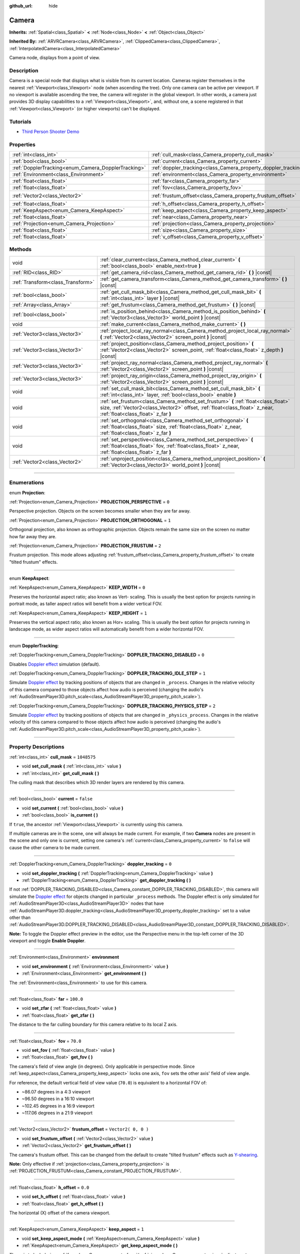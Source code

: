:github_url: hide

.. DO NOT EDIT THIS FILE!!!
.. Generated automatically from Godot engine sources.
.. Generator: https://github.com/godotengine/godot/tree/3.5/doc/tools/make_rst.py.
.. XML source: https://github.com/godotengine/godot/tree/3.5/doc/classes/Camera.xml.

.. _class_Camera:

Camera
======

**Inherits:** :ref:`Spatial<class_Spatial>` **<** :ref:`Node<class_Node>` **<** :ref:`Object<class_Object>`

**Inherited By:** :ref:`ARVRCamera<class_ARVRCamera>`, :ref:`ClippedCamera<class_ClippedCamera>`, :ref:`InterpolatedCamera<class_InterpolatedCamera>`

Camera node, displays from a point of view.

.. rst-class:: classref-introduction-group

Description
-----------

Camera is a special node that displays what is visible from its current location. Cameras register themselves in the nearest :ref:`Viewport<class_Viewport>` node (when ascending the tree). Only one camera can be active per viewport. If no viewport is available ascending the tree, the camera will register in the global viewport. In other words, a camera just provides 3D display capabilities to a :ref:`Viewport<class_Viewport>`, and, without one, a scene registered in that :ref:`Viewport<class_Viewport>` (or higher viewports) can't be displayed.

.. rst-class:: classref-introduction-group

Tutorials
---------

- `Third Person Shooter Demo <https://godotengine.org/asset-library/asset/678>`__

.. rst-class:: classref-reftable-group

Properties
----------

.. table::
   :widths: auto

   +-----------------------------------------------------+-----------------------------------------------------------------+---------------------+
   | :ref:`int<class_int>`                               | :ref:`cull_mask<class_Camera_property_cull_mask>`               | ``1048575``         |
   +-----------------------------------------------------+-----------------------------------------------------------------+---------------------+
   | :ref:`bool<class_bool>`                             | :ref:`current<class_Camera_property_current>`                   | ``false``           |
   +-----------------------------------------------------+-----------------------------------------------------------------+---------------------+
   | :ref:`DopplerTracking<enum_Camera_DopplerTracking>` | :ref:`doppler_tracking<class_Camera_property_doppler_tracking>` | ``0``               |
   +-----------------------------------------------------+-----------------------------------------------------------------+---------------------+
   | :ref:`Environment<class_Environment>`               | :ref:`environment<class_Camera_property_environment>`           |                     |
   +-----------------------------------------------------+-----------------------------------------------------------------+---------------------+
   | :ref:`float<class_float>`                           | :ref:`far<class_Camera_property_far>`                           | ``100.0``           |
   +-----------------------------------------------------+-----------------------------------------------------------------+---------------------+
   | :ref:`float<class_float>`                           | :ref:`fov<class_Camera_property_fov>`                           | ``70.0``            |
   +-----------------------------------------------------+-----------------------------------------------------------------+---------------------+
   | :ref:`Vector2<class_Vector2>`                       | :ref:`frustum_offset<class_Camera_property_frustum_offset>`     | ``Vector2( 0, 0 )`` |
   +-----------------------------------------------------+-----------------------------------------------------------------+---------------------+
   | :ref:`float<class_float>`                           | :ref:`h_offset<class_Camera_property_h_offset>`                 | ``0.0``             |
   +-----------------------------------------------------+-----------------------------------------------------------------+---------------------+
   | :ref:`KeepAspect<enum_Camera_KeepAspect>`           | :ref:`keep_aspect<class_Camera_property_keep_aspect>`           | ``1``               |
   +-----------------------------------------------------+-----------------------------------------------------------------+---------------------+
   | :ref:`float<class_float>`                           | :ref:`near<class_Camera_property_near>`                         | ``0.05``            |
   +-----------------------------------------------------+-----------------------------------------------------------------+---------------------+
   | :ref:`Projection<enum_Camera_Projection>`           | :ref:`projection<class_Camera_property_projection>`             | ``0``               |
   +-----------------------------------------------------+-----------------------------------------------------------------+---------------------+
   | :ref:`float<class_float>`                           | :ref:`size<class_Camera_property_size>`                         | ``1.0``             |
   +-----------------------------------------------------+-----------------------------------------------------------------+---------------------+
   | :ref:`float<class_float>`                           | :ref:`v_offset<class_Camera_property_v_offset>`                 | ``0.0``             |
   +-----------------------------------------------------+-----------------------------------------------------------------+---------------------+

.. rst-class:: classref-reftable-group

Methods
-------

.. table::
   :widths: auto

   +-----------------------------------+---------------------------------------------------------------------------------------------------------------------------------------------------------------------------------------------------------+
   | void                              | :ref:`clear_current<class_Camera_method_clear_current>` **(** :ref:`bool<class_bool>` enable_next=true **)**                                                                                            |
   +-----------------------------------+---------------------------------------------------------------------------------------------------------------------------------------------------------------------------------------------------------+
   | :ref:`RID<class_RID>`             | :ref:`get_camera_rid<class_Camera_method_get_camera_rid>` **(** **)** |const|                                                                                                                           |
   +-----------------------------------+---------------------------------------------------------------------------------------------------------------------------------------------------------------------------------------------------------+
   | :ref:`Transform<class_Transform>` | :ref:`get_camera_transform<class_Camera_method_get_camera_transform>` **(** **)** |const|                                                                                                               |
   +-----------------------------------+---------------------------------------------------------------------------------------------------------------------------------------------------------------------------------------------------------+
   | :ref:`bool<class_bool>`           | :ref:`get_cull_mask_bit<class_Camera_method_get_cull_mask_bit>` **(** :ref:`int<class_int>` layer **)** |const|                                                                                         |
   +-----------------------------------+---------------------------------------------------------------------------------------------------------------------------------------------------------------------------------------------------------+
   | :ref:`Array<class_Array>`         | :ref:`get_frustum<class_Camera_method_get_frustum>` **(** **)** |const|                                                                                                                                 |
   +-----------------------------------+---------------------------------------------------------------------------------------------------------------------------------------------------------------------------------------------------------+
   | :ref:`bool<class_bool>`           | :ref:`is_position_behind<class_Camera_method_is_position_behind>` **(** :ref:`Vector3<class_Vector3>` world_point **)** |const|                                                                         |
   +-----------------------------------+---------------------------------------------------------------------------------------------------------------------------------------------------------------------------------------------------------+
   | void                              | :ref:`make_current<class_Camera_method_make_current>` **(** **)**                                                                                                                                       |
   +-----------------------------------+---------------------------------------------------------------------------------------------------------------------------------------------------------------------------------------------------------+
   | :ref:`Vector3<class_Vector3>`     | :ref:`project_local_ray_normal<class_Camera_method_project_local_ray_normal>` **(** :ref:`Vector2<class_Vector2>` screen_point **)** |const|                                                            |
   +-----------------------------------+---------------------------------------------------------------------------------------------------------------------------------------------------------------------------------------------------------+
   | :ref:`Vector3<class_Vector3>`     | :ref:`project_position<class_Camera_method_project_position>` **(** :ref:`Vector2<class_Vector2>` screen_point, :ref:`float<class_float>` z_depth **)** |const|                                         |
   +-----------------------------------+---------------------------------------------------------------------------------------------------------------------------------------------------------------------------------------------------------+
   | :ref:`Vector3<class_Vector3>`     | :ref:`project_ray_normal<class_Camera_method_project_ray_normal>` **(** :ref:`Vector2<class_Vector2>` screen_point **)** |const|                                                                        |
   +-----------------------------------+---------------------------------------------------------------------------------------------------------------------------------------------------------------------------------------------------------+
   | :ref:`Vector3<class_Vector3>`     | :ref:`project_ray_origin<class_Camera_method_project_ray_origin>` **(** :ref:`Vector2<class_Vector2>` screen_point **)** |const|                                                                        |
   +-----------------------------------+---------------------------------------------------------------------------------------------------------------------------------------------------------------------------------------------------------+
   | void                              | :ref:`set_cull_mask_bit<class_Camera_method_set_cull_mask_bit>` **(** :ref:`int<class_int>` layer, :ref:`bool<class_bool>` enable **)**                                                                 |
   +-----------------------------------+---------------------------------------------------------------------------------------------------------------------------------------------------------------------------------------------------------+
   | void                              | :ref:`set_frustum<class_Camera_method_set_frustum>` **(** :ref:`float<class_float>` size, :ref:`Vector2<class_Vector2>` offset, :ref:`float<class_float>` z_near, :ref:`float<class_float>` z_far **)** |
   +-----------------------------------+---------------------------------------------------------------------------------------------------------------------------------------------------------------------------------------------------------+
   | void                              | :ref:`set_orthogonal<class_Camera_method_set_orthogonal>` **(** :ref:`float<class_float>` size, :ref:`float<class_float>` z_near, :ref:`float<class_float>` z_far **)**                                 |
   +-----------------------------------+---------------------------------------------------------------------------------------------------------------------------------------------------------------------------------------------------------+
   | void                              | :ref:`set_perspective<class_Camera_method_set_perspective>` **(** :ref:`float<class_float>` fov, :ref:`float<class_float>` z_near, :ref:`float<class_float>` z_far **)**                                |
   +-----------------------------------+---------------------------------------------------------------------------------------------------------------------------------------------------------------------------------------------------------+
   | :ref:`Vector2<class_Vector2>`     | :ref:`unproject_position<class_Camera_method_unproject_position>` **(** :ref:`Vector3<class_Vector3>` world_point **)** |const|                                                                         |
   +-----------------------------------+---------------------------------------------------------------------------------------------------------------------------------------------------------------------------------------------------------+

.. rst-class:: classref-section-separator

----

.. rst-class:: classref-descriptions-group

Enumerations
------------

.. _enum_Camera_Projection:

.. rst-class:: classref-enumeration

enum **Projection**:

.. _class_Camera_constant_PROJECTION_PERSPECTIVE:

.. rst-class:: classref-enumeration-constant

:ref:`Projection<enum_Camera_Projection>` **PROJECTION_PERSPECTIVE** = ``0``

Perspective projection. Objects on the screen becomes smaller when they are far away.

.. _class_Camera_constant_PROJECTION_ORTHOGONAL:

.. rst-class:: classref-enumeration-constant

:ref:`Projection<enum_Camera_Projection>` **PROJECTION_ORTHOGONAL** = ``1``

Orthogonal projection, also known as orthographic projection. Objects remain the same size on the screen no matter how far away they are.

.. _class_Camera_constant_PROJECTION_FRUSTUM:

.. rst-class:: classref-enumeration-constant

:ref:`Projection<enum_Camera_Projection>` **PROJECTION_FRUSTUM** = ``2``

Frustum projection. This mode allows adjusting :ref:`frustum_offset<class_Camera_property_frustum_offset>` to create "tilted frustum" effects.

.. rst-class:: classref-item-separator

----

.. _enum_Camera_KeepAspect:

.. rst-class:: classref-enumeration

enum **KeepAspect**:

.. _class_Camera_constant_KEEP_WIDTH:

.. rst-class:: classref-enumeration-constant

:ref:`KeepAspect<enum_Camera_KeepAspect>` **KEEP_WIDTH** = ``0``

Preserves the horizontal aspect ratio; also known as Vert- scaling. This is usually the best option for projects running in portrait mode, as taller aspect ratios will benefit from a wider vertical FOV.

.. _class_Camera_constant_KEEP_HEIGHT:

.. rst-class:: classref-enumeration-constant

:ref:`KeepAspect<enum_Camera_KeepAspect>` **KEEP_HEIGHT** = ``1``

Preserves the vertical aspect ratio; also known as Hor+ scaling. This is usually the best option for projects running in landscape mode, as wider aspect ratios will automatically benefit from a wider horizontal FOV.

.. rst-class:: classref-item-separator

----

.. _enum_Camera_DopplerTracking:

.. rst-class:: classref-enumeration

enum **DopplerTracking**:

.. _class_Camera_constant_DOPPLER_TRACKING_DISABLED:

.. rst-class:: classref-enumeration-constant

:ref:`DopplerTracking<enum_Camera_DopplerTracking>` **DOPPLER_TRACKING_DISABLED** = ``0``

Disables `Doppler effect <https://en.wikipedia.org/wiki/Doppler_effect>`__ simulation (default).

.. _class_Camera_constant_DOPPLER_TRACKING_IDLE_STEP:

.. rst-class:: classref-enumeration-constant

:ref:`DopplerTracking<enum_Camera_DopplerTracking>` **DOPPLER_TRACKING_IDLE_STEP** = ``1``

Simulate `Doppler effect <https://en.wikipedia.org/wiki/Doppler_effect>`__ by tracking positions of objects that are changed in ``_process``. Changes in the relative velocity of this camera compared to those objects affect how audio is perceived (changing the audio's :ref:`AudioStreamPlayer3D.pitch_scale<class_AudioStreamPlayer3D_property_pitch_scale>`).

.. _class_Camera_constant_DOPPLER_TRACKING_PHYSICS_STEP:

.. rst-class:: classref-enumeration-constant

:ref:`DopplerTracking<enum_Camera_DopplerTracking>` **DOPPLER_TRACKING_PHYSICS_STEP** = ``2``

Simulate `Doppler effect <https://en.wikipedia.org/wiki/Doppler_effect>`__ by tracking positions of objects that are changed in ``_physics_process``. Changes in the relative velocity of this camera compared to those objects affect how audio is perceived (changing the audio's :ref:`AudioStreamPlayer3D.pitch_scale<class_AudioStreamPlayer3D_property_pitch_scale>`).

.. rst-class:: classref-section-separator

----

.. rst-class:: classref-descriptions-group

Property Descriptions
---------------------

.. _class_Camera_property_cull_mask:

.. rst-class:: classref-property

:ref:`int<class_int>` **cull_mask** = ``1048575``

.. rst-class:: classref-property-setget

- void **set_cull_mask** **(** :ref:`int<class_int>` value **)**
- :ref:`int<class_int>` **get_cull_mask** **(** **)**

The culling mask that describes which 3D render layers are rendered by this camera.

.. rst-class:: classref-item-separator

----

.. _class_Camera_property_current:

.. rst-class:: classref-property

:ref:`bool<class_bool>` **current** = ``false``

.. rst-class:: classref-property-setget

- void **set_current** **(** :ref:`bool<class_bool>` value **)**
- :ref:`bool<class_bool>` **is_current** **(** **)**

If ``true``, the ancestor :ref:`Viewport<class_Viewport>` is currently using this camera.

If multiple cameras are in the scene, one will always be made current. For example, if two **Camera** nodes are present in the scene and only one is current, setting one camera's :ref:`current<class_Camera_property_current>` to ``false`` will cause the other camera to be made current.

.. rst-class:: classref-item-separator

----

.. _class_Camera_property_doppler_tracking:

.. rst-class:: classref-property

:ref:`DopplerTracking<enum_Camera_DopplerTracking>` **doppler_tracking** = ``0``

.. rst-class:: classref-property-setget

- void **set_doppler_tracking** **(** :ref:`DopplerTracking<enum_Camera_DopplerTracking>` value **)**
- :ref:`DopplerTracking<enum_Camera_DopplerTracking>` **get_doppler_tracking** **(** **)**

If not :ref:`DOPPLER_TRACKING_DISABLED<class_Camera_constant_DOPPLER_TRACKING_DISABLED>`, this camera will simulate the `Doppler effect <https://en.wikipedia.org/wiki/Doppler_effect>`__ for objects changed in particular ``_process`` methods. The Doppler effect is only simulated for :ref:`AudioStreamPlayer3D<class_AudioStreamPlayer3D>` nodes that have :ref:`AudioStreamPlayer3D.doppler_tracking<class_AudioStreamPlayer3D_property_doppler_tracking>` set to a value other than :ref:`AudioStreamPlayer3D.DOPPLER_TRACKING_DISABLED<class_AudioStreamPlayer3D_constant_DOPPLER_TRACKING_DISABLED>`.

\ **Note:** To toggle the Doppler effect preview in the editor, use the Perspective menu in the top-left corner of the 3D viewport and toggle **Enable Doppler**.

.. rst-class:: classref-item-separator

----

.. _class_Camera_property_environment:

.. rst-class:: classref-property

:ref:`Environment<class_Environment>` **environment**

.. rst-class:: classref-property-setget

- void **set_environment** **(** :ref:`Environment<class_Environment>` value **)**
- :ref:`Environment<class_Environment>` **get_environment** **(** **)**

The :ref:`Environment<class_Environment>` to use for this camera.

.. rst-class:: classref-item-separator

----

.. _class_Camera_property_far:

.. rst-class:: classref-property

:ref:`float<class_float>` **far** = ``100.0``

.. rst-class:: classref-property-setget

- void **set_zfar** **(** :ref:`float<class_float>` value **)**
- :ref:`float<class_float>` **get_zfar** **(** **)**

The distance to the far culling boundary for this camera relative to its local Z axis.

.. rst-class:: classref-item-separator

----

.. _class_Camera_property_fov:

.. rst-class:: classref-property

:ref:`float<class_float>` **fov** = ``70.0``

.. rst-class:: classref-property-setget

- void **set_fov** **(** :ref:`float<class_float>` value **)**
- :ref:`float<class_float>` **get_fov** **(** **)**

The camera's field of view angle (in degrees). Only applicable in perspective mode. Since :ref:`keep_aspect<class_Camera_property_keep_aspect>` locks one axis, ``fov`` sets the other axis' field of view angle.

For reference, the default vertical field of view value (``70.0``) is equivalent to a horizontal FOV of:

- ~86.07 degrees in a 4:3 viewport

- ~96.50 degrees in a 16:10 viewport

- ~102.45 degrees in a 16:9 viewport

- ~117.06 degrees in a 21:9 viewport

.. rst-class:: classref-item-separator

----

.. _class_Camera_property_frustum_offset:

.. rst-class:: classref-property

:ref:`Vector2<class_Vector2>` **frustum_offset** = ``Vector2( 0, 0 )``

.. rst-class:: classref-property-setget

- void **set_frustum_offset** **(** :ref:`Vector2<class_Vector2>` value **)**
- :ref:`Vector2<class_Vector2>` **get_frustum_offset** **(** **)**

The camera's frustum offset. This can be changed from the default to create "tilted frustum" effects such as `Y-shearing <https://zdoom.org/wiki/Y-shearing>`__.

\ **Note:** Only effective if :ref:`projection<class_Camera_property_projection>` is :ref:`PROJECTION_FRUSTUM<class_Camera_constant_PROJECTION_FRUSTUM>`.

.. rst-class:: classref-item-separator

----

.. _class_Camera_property_h_offset:

.. rst-class:: classref-property

:ref:`float<class_float>` **h_offset** = ``0.0``

.. rst-class:: classref-property-setget

- void **set_h_offset** **(** :ref:`float<class_float>` value **)**
- :ref:`float<class_float>` **get_h_offset** **(** **)**

The horizontal (X) offset of the camera viewport.

.. rst-class:: classref-item-separator

----

.. _class_Camera_property_keep_aspect:

.. rst-class:: classref-property

:ref:`KeepAspect<enum_Camera_KeepAspect>` **keep_aspect** = ``1``

.. rst-class:: classref-property-setget

- void **set_keep_aspect_mode** **(** :ref:`KeepAspect<enum_Camera_KeepAspect>` value **)**
- :ref:`KeepAspect<enum_Camera_KeepAspect>` **get_keep_aspect_mode** **(** **)**

The axis to lock during :ref:`fov<class_Camera_property_fov>`/:ref:`size<class_Camera_property_size>` adjustments. Can be either :ref:`KEEP_WIDTH<class_Camera_constant_KEEP_WIDTH>` or :ref:`KEEP_HEIGHT<class_Camera_constant_KEEP_HEIGHT>`.

.. rst-class:: classref-item-separator

----

.. _class_Camera_property_near:

.. rst-class:: classref-property

:ref:`float<class_float>` **near** = ``0.05``

.. rst-class:: classref-property-setget

- void **set_znear** **(** :ref:`float<class_float>` value **)**
- :ref:`float<class_float>` **get_znear** **(** **)**

The distance to the near culling boundary for this camera relative to its local Z axis.

.. rst-class:: classref-item-separator

----

.. _class_Camera_property_projection:

.. rst-class:: classref-property

:ref:`Projection<enum_Camera_Projection>` **projection** = ``0``

.. rst-class:: classref-property-setget

- void **set_projection** **(** :ref:`Projection<enum_Camera_Projection>` value **)**
- :ref:`Projection<enum_Camera_Projection>` **get_projection** **(** **)**

The camera's projection mode. In :ref:`PROJECTION_PERSPECTIVE<class_Camera_constant_PROJECTION_PERSPECTIVE>` mode, objects' Z distance from the camera's local space scales their perceived size.

.. rst-class:: classref-item-separator

----

.. _class_Camera_property_size:

.. rst-class:: classref-property

:ref:`float<class_float>` **size** = ``1.0``

.. rst-class:: classref-property-setget

- void **set_size** **(** :ref:`float<class_float>` value **)**
- :ref:`float<class_float>` **get_size** **(** **)**

The camera's size in meters measured as the diameter of the width or height, depending on :ref:`keep_aspect<class_Camera_property_keep_aspect>`. Only applicable in orthogonal and frustum modes.

.. rst-class:: classref-item-separator

----

.. _class_Camera_property_v_offset:

.. rst-class:: classref-property

:ref:`float<class_float>` **v_offset** = ``0.0``

.. rst-class:: classref-property-setget

- void **set_v_offset** **(** :ref:`float<class_float>` value **)**
- :ref:`float<class_float>` **get_v_offset** **(** **)**

The vertical (Y) offset of the camera viewport.

.. rst-class:: classref-section-separator

----

.. rst-class:: classref-descriptions-group

Method Descriptions
-------------------

.. _class_Camera_method_clear_current:

.. rst-class:: classref-method

void **clear_current** **(** :ref:`bool<class_bool>` enable_next=true **)**

If this is the current camera, remove it from being current. If ``enable_next`` is ``true``, request to make the next camera current, if any.

.. rst-class:: classref-item-separator

----

.. _class_Camera_method_get_camera_rid:

.. rst-class:: classref-method

:ref:`RID<class_RID>` **get_camera_rid** **(** **)** |const|

Returns the camera's RID from the :ref:`VisualServer<class_VisualServer>`.

.. rst-class:: classref-item-separator

----

.. _class_Camera_method_get_camera_transform:

.. rst-class:: classref-method

:ref:`Transform<class_Transform>` **get_camera_transform** **(** **)** |const|

Returns the transform of the camera plus the vertical (:ref:`v_offset<class_Camera_property_v_offset>`) and horizontal (:ref:`h_offset<class_Camera_property_h_offset>`) offsets; and any other adjustments made to the position and orientation of the camera by subclassed cameras such as :ref:`ClippedCamera<class_ClippedCamera>`, :ref:`InterpolatedCamera<class_InterpolatedCamera>` and :ref:`ARVRCamera<class_ARVRCamera>`.

.. rst-class:: classref-item-separator

----

.. _class_Camera_method_get_cull_mask_bit:

.. rst-class:: classref-method

:ref:`bool<class_bool>` **get_cull_mask_bit** **(** :ref:`int<class_int>` layer **)** |const|

Returns ``true`` if the given ``layer`` in the :ref:`cull_mask<class_Camera_property_cull_mask>` is enabled, ``false`` otherwise.

.. rst-class:: classref-item-separator

----

.. _class_Camera_method_get_frustum:

.. rst-class:: classref-method

:ref:`Array<class_Array>` **get_frustum** **(** **)** |const|

Returns the camera's frustum planes in world space units as an array of :ref:`Plane<class_Plane>`\ s in the following order: near, far, left, top, right, bottom. Not to be confused with :ref:`frustum_offset<class_Camera_property_frustum_offset>`.

.. rst-class:: classref-item-separator

----

.. _class_Camera_method_is_position_behind:

.. rst-class:: classref-method

:ref:`bool<class_bool>` **is_position_behind** **(** :ref:`Vector3<class_Vector3>` world_point **)** |const|

Returns ``true`` if the given position is behind the camera.

\ **Note:** A position which returns ``false`` may still be outside the camera's field of view.

.. rst-class:: classref-item-separator

----

.. _class_Camera_method_make_current:

.. rst-class:: classref-method

void **make_current** **(** **)**

Makes this camera the current camera for the :ref:`Viewport<class_Viewport>` (see class description). If the camera node is outside the scene tree, it will attempt to become current once it's added.

.. rst-class:: classref-item-separator

----

.. _class_Camera_method_project_local_ray_normal:

.. rst-class:: classref-method

:ref:`Vector3<class_Vector3>` **project_local_ray_normal** **(** :ref:`Vector2<class_Vector2>` screen_point **)** |const|

Returns a normal vector from the screen point location directed along the camera. Orthogonal cameras are normalized. Perspective cameras account for perspective, screen width/height, etc.

.. rst-class:: classref-item-separator

----

.. _class_Camera_method_project_position:

.. rst-class:: classref-method

:ref:`Vector3<class_Vector3>` **project_position** **(** :ref:`Vector2<class_Vector2>` screen_point, :ref:`float<class_float>` z_depth **)** |const|

Returns the 3D point in world space that maps to the given 2D coordinate in the :ref:`Viewport<class_Viewport>` rectangle on a plane that is the given ``z_depth`` distance into the scene away from the camera.

.. rst-class:: classref-item-separator

----

.. _class_Camera_method_project_ray_normal:

.. rst-class:: classref-method

:ref:`Vector3<class_Vector3>` **project_ray_normal** **(** :ref:`Vector2<class_Vector2>` screen_point **)** |const|

Returns a normal vector in world space, that is the result of projecting a point on the :ref:`Viewport<class_Viewport>` rectangle by the inverse camera projection. This is useful for casting rays in the form of (origin, normal) for object intersection or picking.

.. rst-class:: classref-item-separator

----

.. _class_Camera_method_project_ray_origin:

.. rst-class:: classref-method

:ref:`Vector3<class_Vector3>` **project_ray_origin** **(** :ref:`Vector2<class_Vector2>` screen_point **)** |const|

Returns a 3D position in world space, that is the result of projecting a point on the :ref:`Viewport<class_Viewport>` rectangle by the inverse camera projection. This is useful for casting rays in the form of (origin, normal) for object intersection or picking.

.. rst-class:: classref-item-separator

----

.. _class_Camera_method_set_cull_mask_bit:

.. rst-class:: classref-method

void **set_cull_mask_bit** **(** :ref:`int<class_int>` layer, :ref:`bool<class_bool>` enable **)**

Enables or disables the given ``layer`` in the :ref:`cull_mask<class_Camera_property_cull_mask>`.

.. rst-class:: classref-item-separator

----

.. _class_Camera_method_set_frustum:

.. rst-class:: classref-method

void **set_frustum** **(** :ref:`float<class_float>` size, :ref:`Vector2<class_Vector2>` offset, :ref:`float<class_float>` z_near, :ref:`float<class_float>` z_far **)**

Sets the camera projection to frustum mode (see :ref:`PROJECTION_FRUSTUM<class_Camera_constant_PROJECTION_FRUSTUM>`), by specifying a ``size``, an ``offset``, and the ``z_near`` and ``z_far`` clip planes in world space units. See also :ref:`frustum_offset<class_Camera_property_frustum_offset>`.

.. rst-class:: classref-item-separator

----

.. _class_Camera_method_set_orthogonal:

.. rst-class:: classref-method

void **set_orthogonal** **(** :ref:`float<class_float>` size, :ref:`float<class_float>` z_near, :ref:`float<class_float>` z_far **)**

Sets the camera projection to orthogonal mode (see :ref:`PROJECTION_ORTHOGONAL<class_Camera_constant_PROJECTION_ORTHOGONAL>`), by specifying a ``size``, and the ``z_near`` and ``z_far`` clip planes in world space units. (As a hint, 2D games often use this projection, with values specified in pixels.)

.. rst-class:: classref-item-separator

----

.. _class_Camera_method_set_perspective:

.. rst-class:: classref-method

void **set_perspective** **(** :ref:`float<class_float>` fov, :ref:`float<class_float>` z_near, :ref:`float<class_float>` z_far **)**

Sets the camera projection to perspective mode (see :ref:`PROJECTION_PERSPECTIVE<class_Camera_constant_PROJECTION_PERSPECTIVE>`), by specifying a ``fov`` (field of view) angle in degrees, and the ``z_near`` and ``z_far`` clip planes in world space units.

.. rst-class:: classref-item-separator

----

.. _class_Camera_method_unproject_position:

.. rst-class:: classref-method

:ref:`Vector2<class_Vector2>` **unproject_position** **(** :ref:`Vector3<class_Vector3>` world_point **)** |const|

Returns the 2D coordinate in the :ref:`Viewport<class_Viewport>` rectangle that maps to the given 3D point in world space.

\ **Note:** When using this to position GUI elements over a 3D viewport, use :ref:`is_position_behind<class_Camera_method_is_position_behind>` to prevent them from appearing if the 3D point is behind the camera:

::

    # This code block is part of a script that inherits from Spatial.
    # `control` is a reference to a node inheriting from Control.
    control.visible = not get_viewport().get_camera().is_position_behind(global_transform.origin)
    control.rect_position = get_viewport().get_camera().unproject_position(global_transform.origin)

.. |virtual| replace:: :abbr:`virtual (This method should typically be overridden by the user to have any effect.)`
.. |const| replace:: :abbr:`const (This method has no side effects. It doesn't modify any of the instance's member variables.)`
.. |vararg| replace:: :abbr:`vararg (This method accepts any number of arguments after the ones described here.)`
.. |static| replace:: :abbr:`static (This method doesn't need an instance to be called, so it can be called directly using the class name.)`
